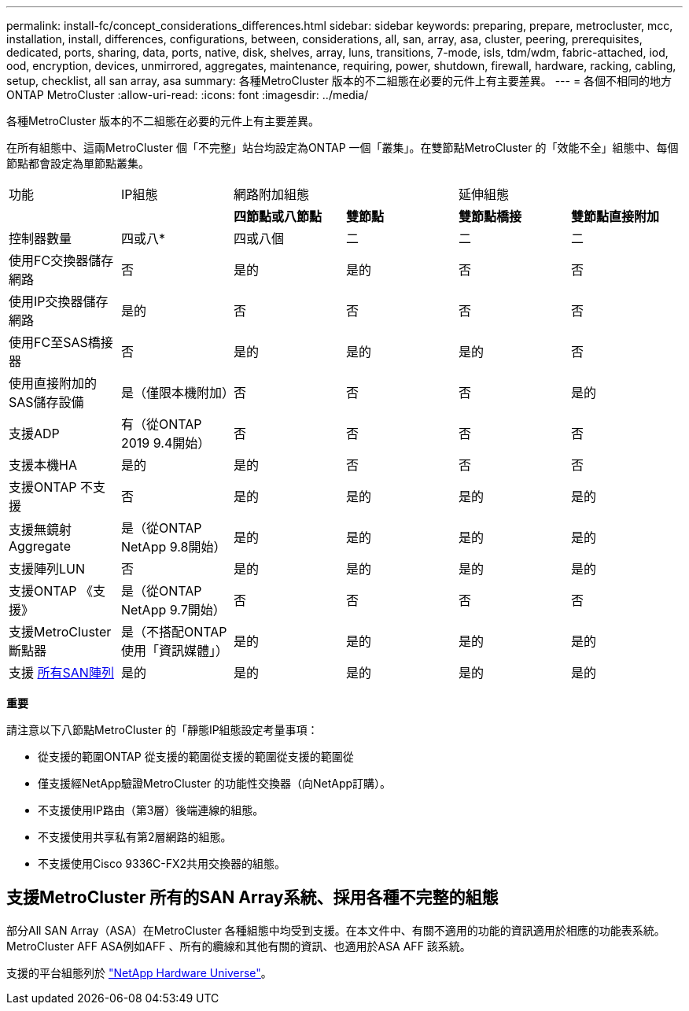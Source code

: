 ---
permalink: install-fc/concept_considerations_differences.html 
sidebar: sidebar 
keywords: preparing, prepare, metrocluster, mcc, installation, install, differences, configurations, between, considerations, all, san, array, asa, cluster, peering, prerequisites, dedicated, ports, sharing, data, ports, native, disk, shelves, array, luns, transitions, 7-mode, isls, tdm/wdm, fabric-attached, iod, ood, encryption, devices, unmirrored, aggregates, maintenance, requiring, power, shutdown, firewall, hardware, racking, cabling, setup, checklist, all san array, asa 
summary: 各種MetroCluster 版本的不二組態在必要的元件上有主要差異。 
---
= 各個不相同的地方ONTAP MetroCluster
:allow-uri-read: 
:icons: font
:imagesdir: ../media/


各種MetroCluster 版本的不二組態在必要的元件上有主要差異。

在所有組態中、這兩MetroCluster 個「不完整」站台均設定為ONTAP 一個「叢集」。在雙節點MetroCluster 的「效能不全」組態中、每個節點都會設定為單節點叢集。

|===


| 功能 | IP組態 2+| 網路附加組態 2+| 延伸組態 


|  |  | *四節點或八節點* | *雙節點* | *雙節點橋接* | *雙節點直接附加* 


 a| 
控制器數量
 a| 
四或八*
 a| 
四或八個
 a| 
二
 a| 
二
 a| 
二



 a| 
使用FC交換器儲存網路
 a| 
否
 a| 
是的
 a| 
是的
 a| 
否
 a| 
否



 a| 
使用IP交換器儲存網路
 a| 
是的
 a| 
否
 a| 
否
 a| 
否
 a| 
否



 a| 
使用FC至SAS橋接器
 a| 
否
 a| 
是的
 a| 
是的
 a| 
是的
 a| 
否



 a| 
使用直接附加的SAS儲存設備
 a| 
是（僅限本機附加）
 a| 
否
 a| 
否
 a| 
否
 a| 
是的



 a| 
支援ADP
 a| 
有（從ONTAP 2019 9.4開始）
 a| 
否
 a| 
否
 a| 
否
 a| 
否



 a| 
支援本機HA
 a| 
是的
 a| 
是的
 a| 
否
 a| 
否
 a| 
否



 a| 
支援ONTAP 不支援
 a| 
否
 a| 
是的
 a| 
是的
 a| 
是的
 a| 
是的



 a| 
支援無鏡射Aggregate
 a| 
是（從ONTAP NetApp 9.8開始）
 a| 
是的
 a| 
是的
 a| 
是的
 a| 
是的



 a| 
支援陣列LUN
 a| 
否
 a| 
是的
 a| 
是的
 a| 
是的
 a| 
是的



 a| 
支援ONTAP 《支援》
 a| 
是（從ONTAP NetApp 9.7開始）
 a| 
否
 a| 
否
 a| 
否
 a| 
否



 a| 
支援MetroCluster 斷點器
 a| 
是（不搭配ONTAP 使用「資訊媒體」）
 a| 
是的
 a| 
是的
 a| 
是的
 a| 
是的



| 支援 <<支援MetroCluster 所有的SAN Array系統、採用各種不完整的組態,所有SAN陣列>>  a| 
是的
 a| 
是的
 a| 
是的
 a| 
是的
 a| 
是的

|===
*重要*

請注意以下八節點MetroCluster 的「靜態IP組態設定考量事項：

* 從支援的範圍ONTAP 從支援的範圍從支援的範圍從支援的範圍從
* 僅支援經NetApp驗證MetroCluster 的功能性交換器（向NetApp訂購）。
* 不支援使用IP路由（第3層）後端連線的組態。
* 不支援使用共享私有第2層網路的組態。
* 不支援使用Cisco 9336C-FX2共用交換器的組態。




== 支援MetroCluster 所有的SAN Array系統、採用各種不完整的組態

部分All SAN Array（ASA）在MetroCluster 各種組態中均受到支援。在本文件中、有關不適用的功能的資訊適用於相應的功能表系統。MetroCluster AFF ASA例如AFF 、所有的纜線和其他有關的資訊、也適用於ASA AFF 該系統。

支援的平台組態列於 https://hwu.netapp.com["NetApp Hardware Universe"]。

